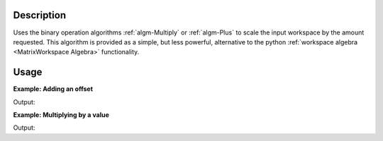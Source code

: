.. algorithm::

.. summary::

.. relatedalgorithms::

.. properties::

Description
-----------

Uses the binary operation algorithms :ref:`algm-Multiply` or
:ref:`algm-Plus` to scale the input workspace by the amount requested.
This algorithm is provided as a simple, but less powerful, alternative
to the python :ref:`workspace algebra <MatrixWorkspace Algebra>` functionality.


Usage
-----

**Example: Adding an offset**

.. testcode:: ExOffsetScale

    ws = CreateSampleWorkspace(BankPixelWidth=1)
    print("Every 10th bin value of " + ws.name())
    print(ws.readY(0)[0:100:10])

    # Add 2 using scale
    wsOffset = Scale(ws,2,"Add")
    print("Every 10th bin value of " + wsOffset.name())
    print(wsOffset.readY(0)[0:100:10])

    # Add 2 using the workspace operator overloads
    wsOffset2 = ws + 2
    print("Every 10th bin value of " + wsOffset2.name())
    print(wsOffset2.readY(0)[0:100:10])

Output:

.. testoutput:: ExOffsetScale

    Every 10th bin value of ws
    [ 0.3  0.3  0.3  0.3  0.3 10.3  0.3  0.3  0.3  0.3]
    Every 10th bin value of wsOffset
    [ 2.3  2.3  2.3  2.3  2.3 12.3  2.3  2.3  2.3  2.3]
    Every 10th bin value of wsOffset2
    [ 2.3  2.3  2.3  2.3  2.3 12.3  2.3  2.3  2.3  2.3]

**Example: Multiplying by a value**

.. testcode:: ExOffsetScale

    ws = CreateSampleWorkspace(BankPixelWidth=1)
    print("Every 10th bin value of " + ws.name())
    print(ws.readY(0)[0:100:10])

    # Multiply by 10 using scale
    wsScaled = Scale(ws,10,"Multiply")
    print("Every 10th bin value of " + wsScaled.name())
    print(wsScaled.readY(0)[0:100:10])

    # Multiply by 10 using the workspace operator overloads
    wsScaled2 = ws * 10
    print("Every 10th bin value of " + wsScaled2.name())
    print(wsScaled2.readY(0)[0:100:10])

Output:

.. testoutput:: ExOffsetScale

    Every 10th bin value of ws
    [ 0.3  0.3  0.3  0.3  0.3 10.3  0.3  0.3  0.3  0.3]
    Every 10th bin value of wsScaled
    [  3.   3.   3.   3.   3. 103.   3.   3.   3.   3.]
    Every 10th bin value of wsScaled2
    [  3.   3.   3.   3.   3. 103.   3.   3.   3.   3.]



.. categories::

.. sourcelink::

